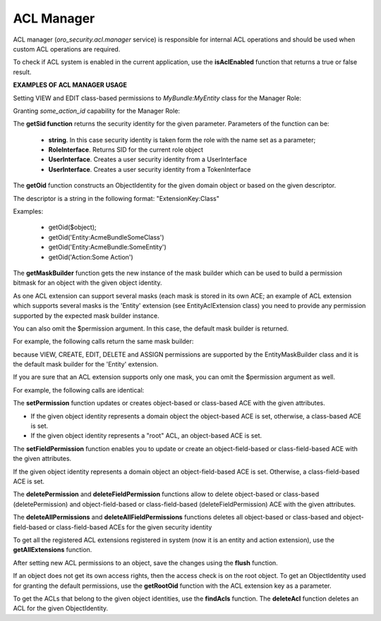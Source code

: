 .. _backend-security-bundle-acl-manager:

ACL Manager
===========

ACL manager (`oro_security.acl.manager` service) is responsible for internal ACL operations and should be used when custom ACL operations are required.

To check if ACL system is enabled in the current application, use the **isAclEnabled** function that returns a true or false result.

**EXAMPLES OF ACL MANAGER USAGE**

Setting VIEW and EDIT class-based permissions to `MyBundle:MyEntity` class for the Manager Role:

.. code-block:: php
   :linenos:

    use Oro\Bundle\SecurityBundle\Acl\Persistence\AclManager;
    ...
    public function setAclManager(AclManager $manager)
    {
        //Injecting Acl Manager
        $this->manager = $manager;
    }
    ...
    public function setViewEditPermissions()
    {
        $sid = $manager->getSid('ROLE_MANAGER');
        $oid = $manager->getOid('Entity:MyBundle:MyEntity');
        $builder = $manager->getMaskBuilder($oid);
        //building necessary permissions mask, see Acl/Extension/EntityMaskBuilder class for a list of permission constants
        $mask = $builder->add('VIEW_SYSTEM')->add('EDIT_SYSTEM')->get();

        $manager->setPermission(
            $sid,
            $oid,
            $mask
        );
        //saving permissions
        $manager->flush();
    }
    ...


Granting `some_action_id` capability for the Manager Role:

.. code-block:: php
   :linenos:

    use Oro\Bundle\SecurityBundle\Acl\Persistence\AclManager;
    ...
    public function setAclManager(AclManager $manager)
    {
        //Injecting Acl Manager
        $this->manager = $manager;
    }
    ...
    public function setExecutePermissions()
    {
        $sid = $manager->getSid('ROLE_MANAGER');
        $oid = $manager->getOid('Action:some_action_id');
        $builder = $manager->getMaskBuilder($oid);
        //building necessary permissions mask, for actions only EXECUTE mask is currently available
        $mask = $builder->add('EXECUTE')->get();

        $manager->setPermission(
            $sid,
            $oid,
            $mask
        );
        //saving permissions
        $manager->flush();
    }
    ...

The **getSid function** returns the security identity for the given parameter. Parameters of the function can be:

 - **string**. In this case security identity is taken form the role with the name set as a parameter;
 - **RoleInterface**. Returns SID for the current role object
 - **UserInterface**.  Creates a user security identity from a UserInterface
 - **UserInterface**. Creates a user security identity from a TokenInterface

The **getOid** function constructs an ObjectIdentity for the given domain object or based on the given descriptor.

The descriptor is a string in the following format: "ExtensionKey:Class"

Examples:

 - getOid($object);
 - getOid('Entity:AcmeBundle\SomeClass')
 - getOid('Entity:AcmeBundle:SomeEntity')
 - getOid('Action:Some Action')

The **getMaskBuilder** function gets the new instance of the mask builder which can be used to build a permission bitmask for an object with the given object identity.

As one ACL extension can support several masks (each mask is stored in its own ACE; an example of ACL extension which supports several masks is the 'Entity' extension (see EntityAclExtension class) you need to provide any permission supported by the expected mask builder instance.

You can also omit the $permission argument. In this case, the default mask builder is returned.

For example, the following calls return the same mask builder:

.. code-block:: php
   :linenos:

   $manager->getMaskBuilder($manager->getOid('entity: AcmeBundle:AcmeEntity'))
   $manager->getMaskBuilder($manager->getOid('entity: AcmeBundle:AcmeEntity'), 'VIEW')
   $manager->getMaskBuilder($manager->getOid('entity: AcmeBundle:AcmeEntity'), 'DELETE')


because VIEW, CREATE, EDIT, DELETE and ASSIGN permissions are supported by the EntityMaskBuilder class and it is the default mask builder for the 'Entity' extension.

If you are sure that an ACL extension supports only one mask, you can omit the $permission argument as well.

For example, the following calls are identical:

.. code-block:: php
   :linenos:

   $manager->getMaskBuilder($manager->getOid('action: Acme Action'))
   $manager->getMaskBuilder($manager->getOid('entity: Acme Action'), 'EXECUTE')


The **setPermission**  function updates or creates object-based or class-based ACE with the given attributes.

* If the given object identity represents a domain object the object-based ACE is set, otherwise, a class-based ACE is set.
* If the given object identity represents a "root" ACL, an object-based ACE is set.

.. code-block:: php
   :linenos:

   $manager->setPermission(
       $sid,
       $oid,
       $mask
   );

The **setFieldPermission** function enables you to update or create an object-field-based or class-field-based ACE with the given attributes.

If the given object identity represents a domain object an object-field-based ACE is set. Otherwise, a class-field-based ACE is set.

The **deletePermission** and **deleteFieldPermission** functions allow to delete object-based or class-based (deletePermission) and object-field-based or class-field-based (deleteFieldPermission) ACE with the given attributes.

The **deleteAllPermissions** and **deleteAllFieldPermissions** functions deletes all object-based or class-based and object-field-based or class-field-based ACEs for the given security identity

To get all the registered ACL extensions registered in system (now it is an entity and action extension), use the **getAllExtensions** function.

After setting new ACL permissions to an object, save the changes using the **flush** function.

If an object does not get its own access rights, then the access check is on the root object. To get an ObjectIdentity used for granting the default permissions, use the **getRootOid** function with the ACL extension key as a parameter.

To get the ACLs that belong to the given object identities, use the **findAcls** function. The **deleteAcl** function deletes an ACL for the given ObjectIdentity.
